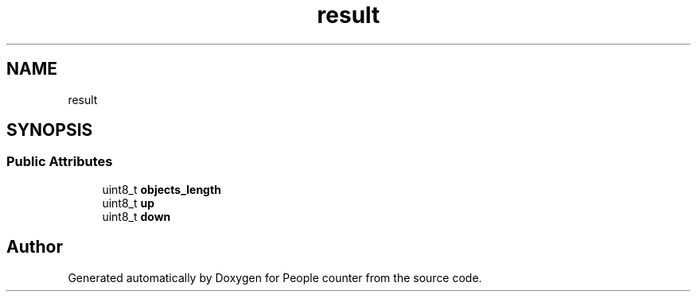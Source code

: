 .TH "result" 3 "Fri Aug 7 2020" "Version 0.2" "People counter" \" -*- nroff -*-
.ad l
.nh
.SH NAME
result
.SH SYNOPSIS
.br
.PP
.SS "Public Attributes"

.in +1c
.ti -1c
.RI "uint8_t \fBobjects_length\fP"
.br
.ti -1c
.RI "uint8_t \fBup\fP"
.br
.ti -1c
.RI "uint8_t \fBdown\fP"
.br
.in -1c

.SH "Author"
.PP 
Generated automatically by Doxygen for People counter from the source code\&.
